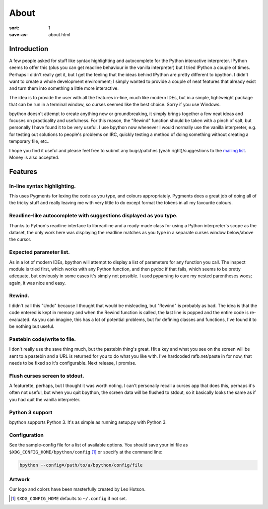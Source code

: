 About
#####

:sort: 1
:save-as: about.html

Introduction
============

A few people asked for stuff like syntax highlighting and autocomplete for the Python interactive interpreter. IPython seems to offer this (plus you can get readline behaviour in the vanilla interpreter) but I tried IPython a couple of times. Perhaps I didn't really get it, but I get the feeling that the ideas behind IPython are pretty different to bpython. I didn't want to create a whole development environment; I simply wanted to provide a couple of neat features that already exist and turn them into something a little more interactive.

The idea is to provide the user with all the features in-line, much like modern IDEs, but in a simple, lightweight package that can be run in a terminal window, so curses seemed like the best choice. Sorry if you use Windows.

bpython doesn't attempt to create anything new or groundbreaking, it simply brings together a few neat ideas and focuses on practicality and usefulness. For this reason, the "Rewind" function should be taken with a pinch of salt, but personally I have found it to be very useful. I use bpython now whenever I would normally use the vanilla interpreter, e.g. for testing out solutions to people's problems on IRC, quickly testing a method of doing something without creating a temporary file, etc..

I hope you find it useful and please feel free to submit any bugs/patches (yeah right)/suggestions to the `mailing list`_. Money is also accepted.

Features
========

In-line syntax highlighting.
----------------------------
This uses Pygments for lexing the code as you type, and colours appropriately. Pygments does a great job of doing all of the tricky stuff and really leaving me with very little to do except format the tokens in all my favourite colours.

Readline-like autocomplete with suggestions displayed as you type.
------------------------------------------------------------------
Thanks to Python's readline interface to libreadline and a ready-made class for using a Python interpreter's scope as the dataset, the only work here was displaying the readline matches as you type in a separate curses window below/above the cursor.

Expected parameter list.
------------------------
As in a lot of modern IDEs, bpython will attempt to display a list of parameters for any function you call. The inspect module is tried first, which works with any Python function, and then pydoc if that fails, which seems to be pretty adequate, but obviously in some cases it's simply not possible. I used pyparsing to cure my nested parentheses woes; again, it was nice and easy.

Rewind.
-------
I didn't call this "Undo" because I thought that would be misleading, but "Rewind" is probably as bad. The idea is that the code entered is kept in memory and when the Rewind function is called, the last line is popped and the entire code is re-evaluated. As you can imagine, this has a lot of potential problems, but for defining classes and functions, I've found it to be nothing but useful.

Pastebin code/write to file.
----------------------------
I don't really use the save thing much, but the pastebin thing's great. Hit a key and what you see on the screen will be sent to a pastebin and a URL is returned for you to do what you like with. I've hardcoded rafb.net/paste in for now, that needs to be fixed so it's configurable. Next release, I promise.

Flush curses screen to stdout.
------------------------------
A featurette, perhaps, but I thought it was worth noting. I can't personally recall a curses app that does this, perhaps it's often not useful, but when you quit bpython, the screen data will be flushed to stdout, so it basically looks the same as if you had quit the vanilla interpreter.

Python 3 support
----------------
bpython supports Python 3. It's as simple as running setup.py with Python 3.

Configuration
-------------
See the sample-config file for a list of available options. You should save your
ini file as ``$XDG_CONFIG_HOME/bpython/config`` [#f1]_ or specify at the command
line:

.. code-block:: shell

  bpython --config=/path/to/a/bpython/config/file

Artwork
-------
Our logo and colors have been masterfully created by Leo Hutson.

.. :: Footnotes

.. [#f1] ``$XDG_CONFIG_HOME`` defaults to ``~/.config`` if not set.

.. _mailing list: /community
